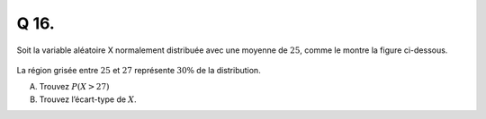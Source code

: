 Q 16.
=====

Soit la variable aléatoire X normalement distribuée avec une moyenne de :math:`25`,
comme le montre la figure ci-dessous.

.. figure:: images/normale_moyenne.png
   :scale: 80 %

   ..


La région grisée entre :math:`25` et :math:`27` représente :math:`30{\%}` de la distribution.

A)

   Trouvez :math:`P(X > 27)`

B)

   Trouvez l’écart-type de :math:`X`.


